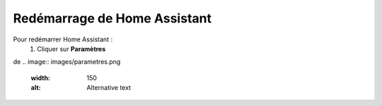 Redémarrage de Home Assistant
-----------

Pour redémarrer Home Assistant :
   1. Cliquer sur **Paramètres**
.. image:: images/parametres.png 
   :width: 150

de
.. image:: images/parametres.png
  :width: 150
  :alt: Alternative text

.. image:: images/parametres.png 
   :width: 150

